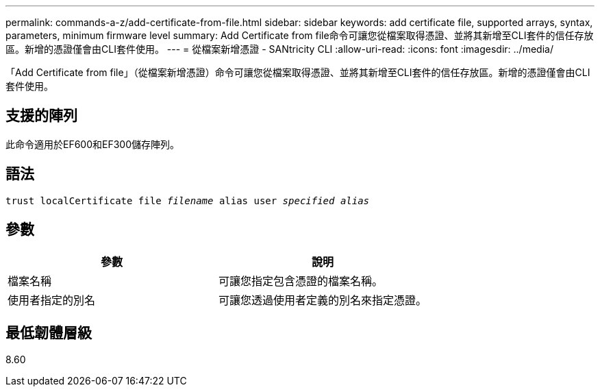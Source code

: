---
permalink: commands-a-z/add-certificate-from-file.html 
sidebar: sidebar 
keywords: add certificate file, supported arrays, syntax, parameters, minimum firmware level 
summary: Add Certificate from file命令可讓您從檔案取得憑證、並將其新增至CLI套件的信任存放區。新增的憑證僅會由CLI套件使用。 
---
= 從檔案新增憑證 - SANtricity CLI
:allow-uri-read: 
:icons: font
:imagesdir: ../media/


[role="lead"]
「Add Certificate from file」（從檔案新增憑證）命令可讓您從檔案取得憑證、並將其新增至CLI套件的信任存放區。新增的憑證僅會由CLI套件使用。



== 支援的陣列

此命令適用於EF600和EF300儲存陣列。



== 語法

[source, cli, subs="+macros"]
----
pass:quotes[trust localCertificate file _filename_ alias user _specified alias_]
----


== 參數

|===
| 參數 | 說明 


 a| 
檔案名稱
 a| 
可讓您指定包含憑證的檔案名稱。



 a| 
使用者指定的別名
 a| 
可讓您透過使用者定義的別名來指定憑證。

|===


== 最低韌體層級

8.60
